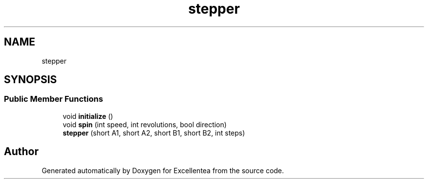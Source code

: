 .TH "stepper" 3 "Sat Mar 17 2018" "Version 1.0" "Excellentea" \" -*- nroff -*-
.ad l
.nh
.SH NAME
stepper
.SH SYNOPSIS
.br
.PP
.SS "Public Member Functions"

.in +1c
.ti -1c
.RI "void \fBinitialize\fP ()"
.br
.ti -1c
.RI "void \fBspin\fP (int speed, int revolutions, bool direction)"
.br
.ti -1c
.RI "\fBstepper\fP (short A1, short A2, short B1, short B2, int steps)"
.br
.in -1c

.SH "Author"
.PP 
Generated automatically by Doxygen for Excellentea from the source code\&.
